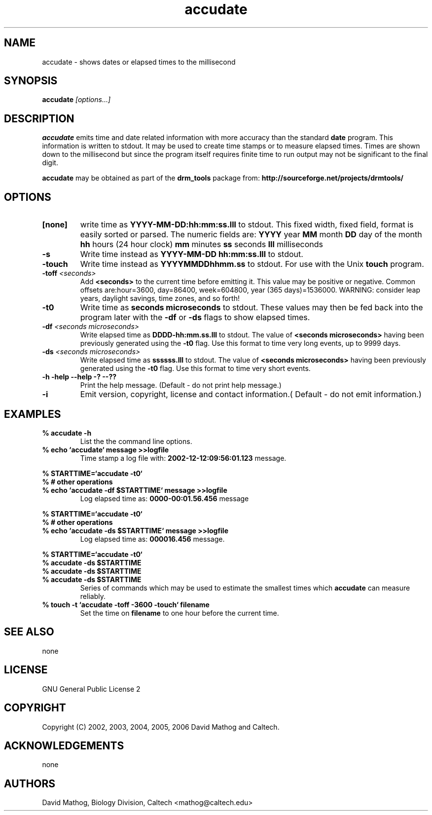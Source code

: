 .TH "accudate" "1" "1.0.7 OCT 23 2006" "drm_tools" "User Commands"
.SH "NAME"
.TP 
accudate \- shows dates or elapsed times to the millisecond

.SH SYNOPSIS
.PP 
.BI accudate " [options...]"


.SH DESCRIPTION
.B accudate
emits time and date related information with 
more accuracy than the standard 
.B date
program.  This information is written
to stdout.  It may be used
to create time stamps or to measure elapsed times.  Times are
shown down to the millisecond but since the program itself requires
finite time to run output may not be significant to the final digit.

.B accudate
may be obtained as part of the 
.B drm_tools
package from:
.B http://sourceforge.net/projects/drmtools/

.SH OPTIONS
.TP 
.B [none]
write time as 
.B YYYY\-MM\-DD:hh:mm:ss.lll
to stdout.  This fixed width, fixed field, format is easily
sorted or parsed.  The  numeric fields are:
.B YYYY
year
.B MM
month
.B DD
day of the month
.B hh
hours (24 hour clock)
.B mm
minutes
.B ss
seconds
.B lll
milliseconds

.TP 
.B \-s
Write time instead as
.B YYYY\-MM\-DD hh:mm:ss.lll
to stdout.

.TP 
.B \-touch
Write time instead as
.B YYYYMMDDhhmm.ss
to stdout.  For use with the Unix
.B touch
program.

.TP 
.BI \-toff " <seconds>"
Add 
.B <seconds>
to the current time before emitting it.  This
value may be positive or negative.  Common offsets are:hour=3600,
day=86400, week=604800, year (365 days)=1536000.
WARNING:  consider leap years, daylight savings, time zones, and so forth!

.TP 
.B \-t0
Write time as
.B seconds microseconds
to stdout.  These values
may then be fed back into the program later with the
.B \-df
or
.B \-ds
flags to show elapsed times.

.TP 
.BI \-df " <seconds microseconds>"
Write elapsed time as 
.B DDDD\-hh:mm.ss.lll
to stdout.  The value of
.B <seconds microseconds>
having been previously generated
using the
.B \-t0
flag.  Use this format to time very long events, up to 9999 days.

.TP 
.BI \-ds " <seconds microseconds>"
Write elapsed time as
.B ssssss.lll
to stdout.  The value of
.B <seconds microseconds>
having been previously generated
using the
.B \-t0
flag.  Use this format to time very short events.

.TP 
.B \-h \-help \-\-help \-? \-\-??
Print the help message. (Default \- do not print help message.)

.TP 
.B \-i
Emit version, copyright, license and contact information.( Default \- do not emit information.)


.SH EXAMPLES
.PD 0 
.TP 
.B % accudate \-h
List the the command line options.

.TP 
.B % echo `accudate` "message" >>logfile 
Time stamp a log file with:
.B 2002\-12\-12:09:56:01.123
message.


.PP 
.B % STARTTIME=`accudate \-t0` 
.PP 
.B % # other operations
.TP 
.B % echo `accudate \-df $STARTTIME` "message" >>logfile 
Log elapsed time as:
.B 0000\-00:01.56.456
message


.PP 
.B % STARTTIME=`accudate \-t0` 
.PP 
.B % # other operations
.TP 
.B % echo `accudate \-ds $STARTTIME` "message" >>logfile 
Log elapsed time as:  
.B 000016.456
message.


.PP 
.B % STARTTIME=`accudate \-t0`
.br 
.B % accudate \-ds $STARTTIME
.br 
.B % accudate \-ds $STARTTIME
.TP
.B % accudate \-ds $STARTTIME
Series of commands which may be used to estimate the smallest times
which
.B accudate
can measure reliably.


.TP 
.B % touch \-t `accudate \-toff \-3600 \-touch` filename
Set the time on
.B filename
to one hour before the current time.


.SH SEE ALSO
none


.SH LICENSE

GNU General Public License 2

.SH COPYRIGHT
Copyright (C) 2002, 2003, 2004, 2005, 2006 David Mathog and Caltech.


.SH ACKNOWLEDGEMENTS
none


.SH AUTHORS
David Mathog, Biology Division, Caltech <mathog@caltech.edu>

